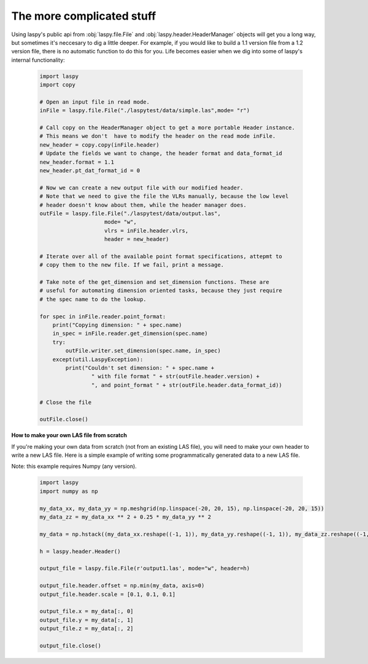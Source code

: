 The more complicated stuff
==========================


Using laspy's public api from :obj:`laspy.file.File` and :obj:`laspy.header.HeaderManager`
objects will get you a long way, but sometimes it's neccesary to dig a little deeper. 
For example, if you would like to build a 1.1 version file from a 1.2 version file, 
there is no automatic function to do this for you. Life becomes easier when we dig
into some of laspy's internal functionality:

    .. code-block:: python

        import laspy        
        import copy

        # Open an input file in read mode.
        inFile = laspy.file.File("./laspytest/data/simple.las",mode= "r")

        # Call copy on the HeaderManager object to get a more portable Header instance.
        # This means we don't  have to modify the header on the read mode inFile. 
        new_header = copy.copy(inFile.header)
        # Update the fields we want to change, the header format and data_format_id
        new_header.format = 1.1
        new_header.pt_dat_format_id = 0

        # Now we can create a new output file with our modified header.
        # Note that we need to give the file the VLRs manually, because the low level
        # header doesn't know about them, while the header manager does. 
        outFile = laspy.file.File("./laspytest/data/output.las",
                            mode= "w",
                            vlrs = inFile.header.vlrs, 
                            header = new_header)

        # Iterate over all of the available point format specifications, attepmt to 
        # copy them to the new file. If we fail, print a message. 
        
        # Take note of the get_dimension and set_dimension functions. These are
        # useful for automating dimension oriented tasks, because they just require
        # the spec name to do the lookup. 

        for spec in inFile.reader.point_format:
            print("Copying dimension: " + spec.name)
            in_spec = inFile.reader.get_dimension(spec.name)
            try:
                outFile.writer.set_dimension(spec.name, in_spec)
            except(util.LaspyException):
                print("Couldn't set dimension: " + spec.name + 
                        " with file format " + str(outFile.header.version) + 
                        ", and point_format " + str(outFile.header.data_format_id))

        # Close the file

        outFile.close()

**How to make your own LAS file from scratch**

If you're making your own data from scratch (not from an existing LAS file), you will need to make your own header to write a new LAS file. Here is a simple example of writing some programmatically generated data to a new LAS file.

Note: this example requires Numpy (any version).

    .. code-block:: python

        import laspy
        import numpy as np

        my_data_xx, my_data_yy = np.meshgrid(np.linspace(-20, 20, 15), np.linspace(-20, 20, 15))
        my_data_zz = my_data_xx ** 2 + 0.25 * my_data_yy ** 2

        my_data = np.hstack((my_data_xx.reshape((-1, 1)), my_data_yy.reshape((-1, 1)), my_data_zz.reshape((-1, 1))))

        h = laspy.header.Header()

        output_file = laspy.file.File(r'output1.las', mode="w", header=h)

        output_file.header.offset = np.min(my_data, axis=0)
        output_file.header.scale = [0.1, 0.1, 0.1]

        output_file.x = my_data[:, 0]
        output_file.y = my_data[:, 1]
        output_file.z = my_data[:, 2]

        output_file.close()

